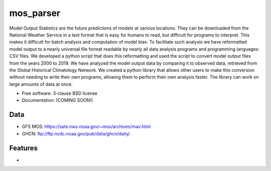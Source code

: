 ===============================
mos_parser
===============================

.. image:: https://img.shields.io/travis/oscarlucero15/mosparse.svg
        :target: https://travis-ci.org/oscarlucero15/mosparse

.. image:: https://img.shields.io/pypi/v/mosparse.svg
        :target: https://pypi.python.org/pypi/mosparse


Model Output Statistics are the future predictions of models at various locations. They can be downloaded from the National Weather Service in a text format that is easy for humans to read, but difficult for programs to interpret. This makes it difficult for batch analysis and computation of model bias. To facilitate such analysis we have reformatted model output to a nearly universal file format readable by nearly all data analysis programs and programming languages: CSV files. We developed a python script that does this reformatting and used the script to convert model output files from the years 2000 to 2019. We have analyzed the model output data by comparing it to observed data, retrieved from the Global Historical Climatology Network. We created a python library that allows other users to make this conversion without needing to write their own programs, allowing them to perform their own analysis faster. The library can work on large amounts of data at once.


* Free software: 3-clause BSD license
* Documentation: (COMING SOON!) 

Data
-----
* GFS MOS: https://sats.nws.noaa.gov/~mos/archives/mav.html
* GHCN: ftp://ftp.ncdc.noaa.gov/pub/data/ghcn/daily/

Features
--------

* 
